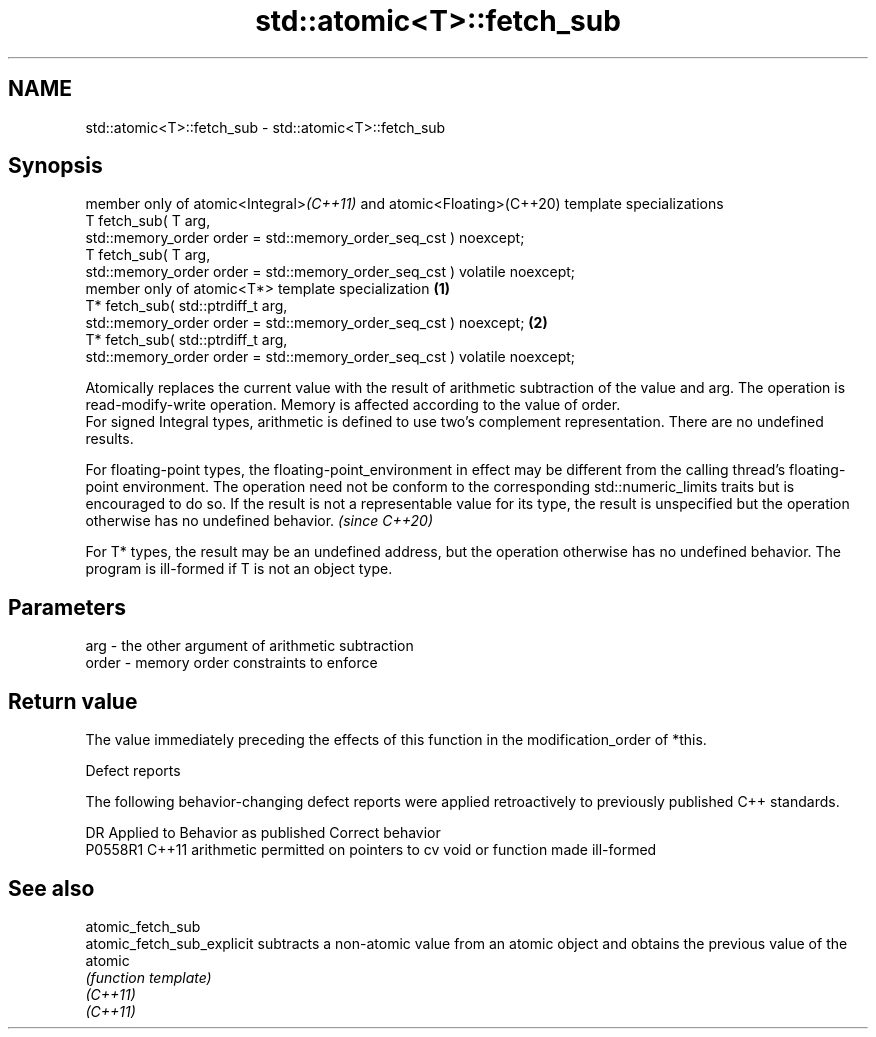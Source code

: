 .TH std::atomic<T>::fetch_sub 3 "2020.03.24" "http://cppreference.com" "C++ Standard Libary"
.SH NAME
std::atomic<T>::fetch_sub \- std::atomic<T>::fetch_sub

.SH Synopsis

  member only of atomic<Integral>\fI(C++11)\fP and atomic<Floating>(C++20) template specializations
  T fetch_sub( T arg,
  std::memory_order order = std::memory_order_seq_cst ) noexcept;
  T fetch_sub( T arg,
  std::memory_order order = std::memory_order_seq_cst ) volatile noexcept;
  member only of atomic<T*> template specialization                                           \fB(1)\fP
  T* fetch_sub( std::ptrdiff_t arg,
  std::memory_order order = std::memory_order_seq_cst ) noexcept;                                 \fB(2)\fP
  T* fetch_sub( std::ptrdiff_t arg,
  std::memory_order order = std::memory_order_seq_cst ) volatile noexcept;

  Atomically replaces the current value with the result of arithmetic subtraction of the value and arg. The operation is read-modify-write operation. Memory is affected according to the value of order.
  For signed Integral types, arithmetic is defined to use two’s complement representation. There are no undefined results.

  For floating-point types, the floating-point_environment in effect may be different from the calling thread's floating-point environment. The operation need not be conform to the corresponding std::numeric_limits traits but is encouraged to do so. If the result is not a representable value for its type, the result is unspecified but the operation otherwise has no undefined behavior. \fI(since C++20)\fP

  For T* types, the result may be an undefined address, but the operation otherwise has no undefined behavior. The program is ill-formed if T is not an object type.

.SH Parameters


  arg   - the other argument of arithmetic subtraction
  order - memory order constraints to enforce


.SH Return value

  The value immediately preceding the effects of this function in the modification_order of *this.

  Defect reports

  The following behavior-changing defect reports were applied retroactively to previously published C++ standards.

  DR      Applied to Behavior as published                                   Correct behavior
  P0558R1 C++11      arithmetic permitted on pointers to cv void or function made ill-formed


.SH See also



  atomic_fetch_sub
  atomic_fetch_sub_explicit subtracts a non-atomic value from an atomic object and obtains the previous value of the atomic
                            \fI(function template)\fP
  \fI(C++11)\fP
  \fI(C++11)\fP





